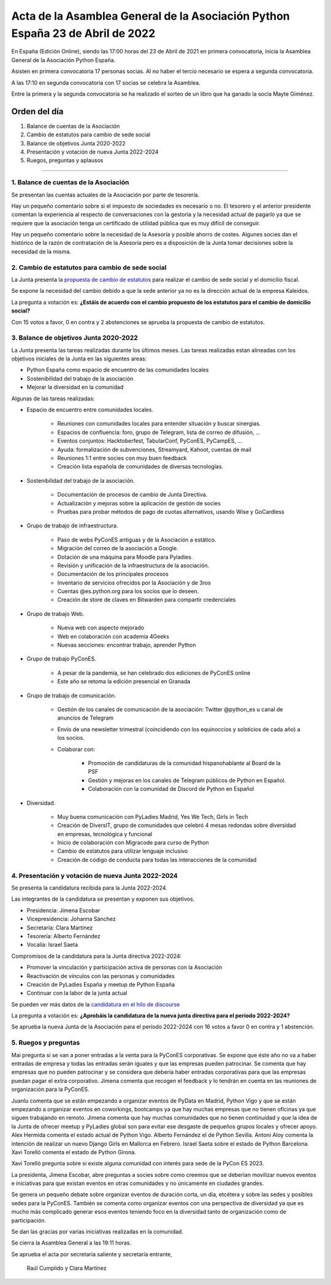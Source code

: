 Acta de la Asamblea General de la Asociación Python España 23 de Abril de 2022
=====================================================================================

En España (Edición Online), siendo las 17:00 horas del 23 de Abril de 2021 en primera convocatoria, inicia la Asamblea General de la Asociación Python España.

Asisten en primera convocatoria 17 personas socias. Al no haber el tercio necesario se espera a segunda convocatoria.

A las 17:10 en segunda convocatoria con 17 socias se celebra la Asamblea.

Entre la primera y la segunda convocatoria se ha realizado el sorteo de un libro que ha ganado la socia Mayte Giménez.


Orden del día
~~~~~~~~~~~~~

1. Balance de cuentas de la Asociación
2. Cambio de estatutos para cambio de sede social
3. Balance de objetivos Junta 2020-2022
4. Presentación y votación de nueva Junta 2022-2024
5. Ruegos, preguntas y aplausos

-------------------------------------------

1. Balance de cuentas de la Asociación
--------------------------------------

Se presentan las cuentas actuales de la Asociación por parte de tesorería.

Hay un pequeño comentario sobre si el impuesto de sociedades es necesario o no.
El tesorero y el anterior presidente comentan la experiencia al respecto
de conversaciones con la gestoría y la necesidad actual de pagarlo ya que se requiere
que la asociación tenga un certificado de utilidad pública que es muy difícil de conseguir.

Hay un pequeño comentario sobre la necesidad de la Asesoría y posible ahorro de costes. Algunes socies dan el
histórico de la razón de contratación de la Asesoría pero es a disposición de la Junta tomar decisiones sobre
la necesidad de la misma.

2. Cambio de estatutos para cambio de sede social
-------------------------------------------------

La Junta presenta la `propuesta de cambio de estatutos <https://github.com/python-spain/documentacion/pull/71>`_ para realizar el cambio de sede social y el domicilio fiscal.

Se expone la necesidad del cambio debido a que la sede anterior ya no es la dirección actual de la empresa Kaleidos.

La pregunta a votación es: **¿Estáis de acuerdo con el cambio propuesto de los estatutos para el cambio de domicilio social?**

Con 15 votos a favor, 0 en contra y 2 abstenciones se aprueba la propuesta de cambio de estatutos.


3. Balance de objetivos Junta 2020-2022
---------------------------------------

La Junta presenta las tareas realizadas durante los últimos meses. Las tareas realizadas estan alineadas con los objetivos iniciales de la Junta en las siguientes areas:

- Python España como espacio de encuentro de las comunidades locales

- Sostenibilidad del trabajo de la asociación

- Mejorar la diversidad en la comunidad

Algunas de las tareas realizadas:

- Espacio de encuentro entre comunidades locales.

   - Reuniones con comunidades locales para entender situación y buscar sinergias.

   - Espacios de confluencia: foro, grupo de Telegram, lista de correo de difusión, ...

   - Eventos conjuntos: Hacktoberfest, TabularConf, PyConES, PyCampES, ...

   - Ayuda: formalización de subvenciones, Streamyard, Kahoot, cuentas de mail

   - Reuniones 1:1 entre socies con muy buen feedback

   - Creación lista española de comunidades de diversas tecnologías.

- Sostenibilidad del trabajo de la asociación.

   - Documentación de procesos de cambio de Junta Directiva.

   - Actualización y mejoras sobre la aplicación de gestión de socies

   - Pruebas para probar métodos de pago de cuotas alternativos, usando Wise y GoCardless

- Grupo de trabajo de infraestructura.

   - Paso de webs PyConES antiguas y de la Asociación a estático.

   - Migración del correo de la asociación a Google.

   - Dotación de una máquina para Moodle para Pyladies.

   - Revisión y unificación de la infraestructura de la asociación.

   - Documentación de los principales procesos

   - Inventario de servicios ofrecidos por la Asociación y de 3ros

   - Cuentas @es.python.org para los socios que lo deseen.

   - Creación de store de claves en Bitwarden para compartir credenciales

- Grupo de trabajo Web.

   - Nueva web con aspecto mejorado

   - Web en colaboración con academia 4Geeks

   - Nuevas secciones: encontrar trabajo, aprender Python

- Grupo de trabajo PyConES.

   - A pesar de la pandemia, se han celebrado dos ediciones de PyConES online

   - Este año se retoma  la edición presencial en Granada

- Grupo de trabajo de comunicación.

   - Gestión de los canales de comunicación de la asociación: Twitter @python_es u canal de anuncios de Telegram

   - Envío de una newsletter trimestral (coincidiendo con los equinoccios y solsticios de cada año) a los socios.

   - Colaborar con:

      - Promoción de candidaturas de la comunidad hispanohablante al Board de la PSF

      - Gestión y mejoras en los canales de Telegram públicos de Python en Español.

      - Colaboración con la comunidad de Discord de Python en Español

- Diversidad.

   - Muy buena comunicación con PyLadies Madrid, Yes We Tech, Girls in Tech

   - Creación de DiversIT, grupo de comunidades que celebró 4 mesas redondas sobre diversidad en empresas, tecnológica y funcional

   - Inicio de colaboración con Migracode para curso de Python

   - Cambio de estatutos para utilizar lenguaje inclusivo

   - Creación de código de conducta para todas las interacciones de la comunidad


4. Presentación y votación de nueva Junta 2022-2024
---------------------------------------------------

Se presenta la candidatura recibida para la Junta 2022-2024.

Las integrantes de la candidatura se presentan y exponen sus objetivos.

- Presidencia: Jimena Escobar
- Vicepresidencia: Johanna Sánchez
- Secretaría: Clara Martínez
- Tesorería: Alberto Fernández
- Vocalía: Israel Saeta

Compromisos de la candidatura para la Junta directiva 2022-2024:

- Promover la vinculación y participación activa de personas con la Asociación
- Reactivación de vínculos con las personas y comunidades
- Creación de PyLadies España y meetup de Python España
- Continuar con la labor de la junta actual

Se pueden ver más datos de la `candidatura en el hilo de discourse <https://comunidad.es.python.org/t/presentacion-de-candidatura-a-la-junta-directiva-2022/>`_

La pregunta a votación es: **¿Aprobáis la candidatura de la nueva junta directiva para el período 2022-2024?**

Se aprueba la nueva Junta de la Asociación para el período 2022-2024 con 16 votos a favor 0 en contra y 1 abstención.

5. Ruegos y preguntas
---------------------

Mai pregunta si se van a poner entradas a la venta para la PyConES corporativas.
Se expone que éste año no va a haber entradas de empresa y todas las entradas serán iguales y que
las empresas pueden patrocinar. Se comenta que hay empresas que no pueden patrocinar y 
se considera que debería haber entradas corporativas para que las empresas puedan pagar el extra corporativo.
Jimena comenta que recogen el feedback y lo tendrán en cuenta en las reuniones de organización para la
PyConES.

Juanlu comenta que se están empezando a organizar eventos de PyData en Madrid,
Python Vigo y que se están empezando a organizar eventos en coworkings,
bootcamps ya que hay muchas empresas que no tienen oficinas ya que
siguen trabajando en remoto. Jimena comenta que hay muchas comunidades que no tienen continuidad y que
la idea de la Junta de ofrecer meetup y PyLadies global son para evitar ese desgaste de pequeños
grupos locales y ofrecer apoyo.
Alex Hermida comenta el estado actual de Python Vigo. Alberto Fernández el de Python Sevilla.
Antoni Aloy comenta la intención de realizar un nuevo Django Girls en Mallorca en Febrero.
Israel Saeta sobre el estado de Python Barcelona. Xavi Torelló comenta el estado de Python Girona.

Xavi Torelló  pregunta sobre si existe alguna comunidad con interés para sede de la PyCon ES 2023.

La presidenta, Jimena Escobar, abre preguntas a socies sobre como creemos que se deberían
movilizar nuevos eventos e iniciativas para que existan eventos en otras comunidades y no
únicamente en ciudades grandes.

Se genera un pequeño debate sobre organizar eventos de duración corta, un día, etcétera y sobre
las sedes y posibles sedes para la PyConES. También se comenta como organizar eventos con una perspectiva
de diversidad ya que es mucho más complicado generar esos eventos teniendo foco en la
diversidad tanto de organización como de participación.

Se dan las gracias por varias iniciativas realizadas en la comunidad.

Se cierra la Asamblea General a las 19:11 horas.

Se aprueba el acta por secretaría saliente y secretaría entrante,

 Raúl Cumplido y Clara Martínez
